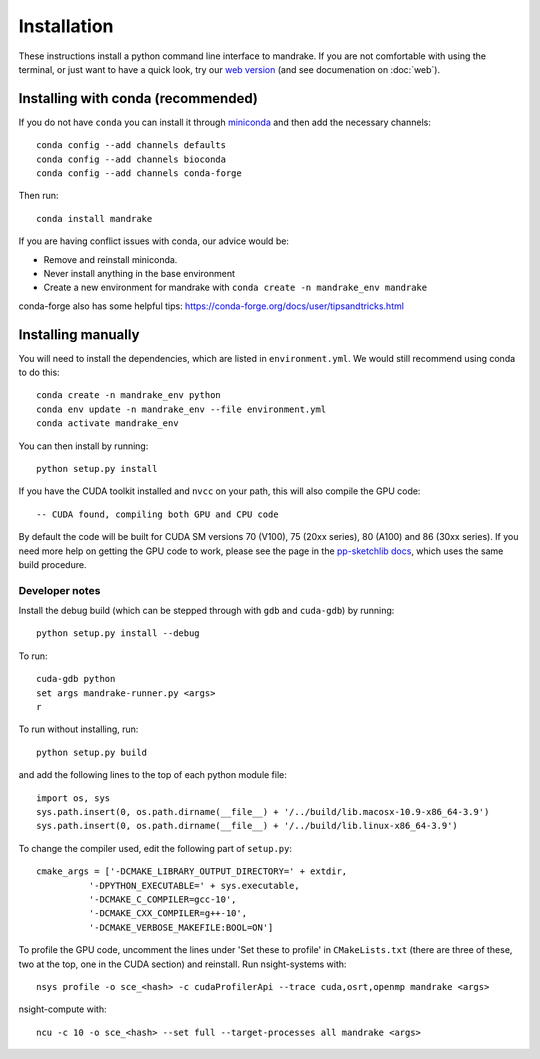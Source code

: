 Installation
============

These instructions install a python command line interface to mandrake. If you
are not comfortable with using the terminal, or just want to have a quick look,
try our `web version <https://gtonkinhill.github.io/mandrake-web/>`__
(and see documenation on :doc:`web`).

Installing with conda (recommended)
-----------------------------------

If you do not have ``conda`` you can install it through
`miniconda <https://conda.io/miniconda.html>`_ and then add the necessary
channels::

    conda config --add channels defaults
    conda config --add channels bioconda
    conda config --add channels conda-forge

Then run::

    conda install mandrake

If you are having conflict issues with conda, our advice would be:

- Remove and reinstall miniconda.
- Never install anything in the base environment
- Create a new environment for mandrake with ``conda create -n mandrake_env mandrake``

conda-forge also has some helpful tips: https://conda-forge.org/docs/user/tipsandtricks.html

Installing manually
-------------------
You will need to install the dependencies, which are listed in ``environment.yml``.
We would still recommend using conda to do this::

    conda create -n mandrake_env python
    conda env update -n mandrake_env --file environment.yml
    conda activate mandrake_env

You can then install by running::

    python setup.py install

If you have the CUDA toolkit installed and ``nvcc`` on your path, this will also
compile the GPU code::

    -- CUDA found, compiling both GPU and CPU code

By default the code will be built for CUDA SM versions 70 (V100), 75 (20xx series), 80 (A100) and 86 (30xx series).
If you need more help on getting the GPU code to work, please see the page
in the `pp-sketchlib docs <https://poppunk.readthedocs.io/en/latest/gpu.html>`__, which
uses the same build procedure.

Developer notes
^^^^^^^^^^^^^^^
Install the debug build (which can be stepped through with ``gdb`` and ``cuda-gdb``)
by running::

    python setup.py install --debug

To run::

    cuda-gdb python
    set args mandrake-runner.py <args>
    r

To run without installing, run::

    python setup.py build

and add the following lines to the top of each python module file::

    import os, sys
    sys.path.insert(0, os.path.dirname(__file__) + '/../build/lib.macosx-10.9-x86_64-3.9')
    sys.path.insert(0, os.path.dirname(__file__) + '/../build/lib.linux-x86_64-3.9')

To change the compiler used, edit the following part of ``setup.py``::

    cmake_args = ['-DCMAKE_LIBRARY_OUTPUT_DIRECTORY=' + extdir,
              '-DPYTHON_EXECUTABLE=' + sys.executable,
              '-DCMAKE_C_COMPILER=gcc-10',
              '-DCMAKE_CXX_COMPILER=g++-10',
              '-DCMAKE_VERBOSE_MAKEFILE:BOOL=ON']

To profile the GPU code, uncomment the lines under 'Set these to profile' in
``CMakeLists.txt`` (there are three of these, two at the top, one in the CUDA section)
and reinstall. Run nsight-systems with::

    nsys profile -o sce_<hash> -c cudaProfilerApi --trace cuda,osrt,openmp mandrake <args>

nsight-compute with::

    ncu -c 10 -o sce_<hash> --set full --target-processes all mandrake <args>

